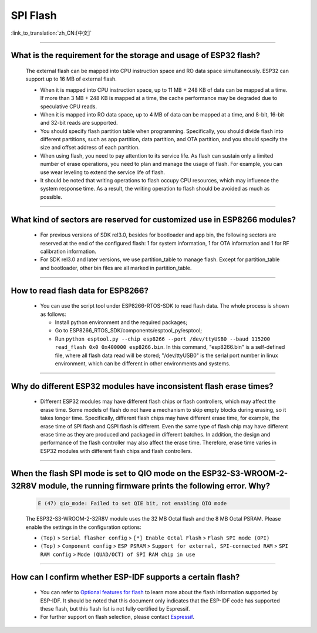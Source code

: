 SPI Flash
=========

:link_to_translation:`zh_CN:[中文]`

.. raw:: html

   <style>
   body {counter-reset: h2}
     h2 {counter-reset: h3}
     h2:before {counter-increment: h2; content: counter(h2) ". "}
     h3:before {counter-increment: h3; content: counter(h2) "." counter(h3) ". "}
     h2.nocount:before, h3.nocount:before, { content: ""; counter-increment: none }
   </style>

--------------

What is the requirement for the storage and usage of ESP32 flash?
-------------------------------------------------------------------------------------------

  The external flash can be mapped into CPU instruction space and RO data space simultaneously. ESP32 can support up to 16 MB of external flash.

  - When it is mapped into CPU instruction space, up to 11 MB + 248 KB of data can be mapped at a time. If more than 3 MB + 248 KB is mapped at a time, the cache performance may be degraded due to speculative CPU reads.
  - When it is mapped into RO data space, up to 4 MB of data can be mapped at a time, and 8-bit, 16-bit and 32-bit reads are supported.
  - You should specify flash partition table when programming. Specifically, you should divide flash into different partitions, such as app partition, data partition, and OTA partition, and you should specify the size and offset address of each partition.
  - When using flash, you need to pay attention to its service life. As flash can sustain only a limited number of erase operations, you need to plan and manage the usage of flash. For example, you can use wear leveling to extend the service life of flash.
  - It should be noted that writing operations to flash occupy CPU resources, which may influence the system response time. As a result, the writing operation to flash should be avoided as much as possible.

--------------

What kind of sectors are reserved for customized use in ESP8266 modules?
---------------------------------------------------------------------------------------

  - For previous versions of SDK rel3.0, besides for bootloader and app bin, the following sectors are reserved at the end of the configured flash: 1 for system information, 1 for OTA information and 1 for RF calibration information.
  - For SDK rel3.0 and later versions, we use partition_table to manage flash. Except for partition_table and bootloader, other bin files are all marked in partition_table.

--------------

How to read flash data for ESP8266?
-------------------------------------------------------------------------

  - You can use the script tool under ESP8266-RTOS-SDK to read flash data. The whole process is shown as follows:

    - Install python environment and the required packages;
    - Go to ESP8266_RTOS_SDK/components/esptool_py/esptool;
    - Run ``python esptool.py --chip esp8266 --port /dev/ttyUSB0 --baud 115200 read_flash 0x0 0x400000 esp8266.bin``. In this command, "esp8266.bin" is a self-defined file, where all flash data read will be stored; "/dev/ttyUSB0" is the serial port number in linux environment, which can be different in other environments and systems.

----------------

Why do different ESP32 modules have inconsistent flash erase times?
--------------------------------------------------------------------------------------------------------

  - Different ESP32 modules may have different flash chips or flash controllers, which may affect the erase time. Some models of flash do not have a mechanism to skip empty blocks during erasing, so it takes longer time. Specifically, different flash chips may have different erase time, for example, the erase time of SPI flash and QSPI flash is different. Even the same type of flash chip may have different erase time as they are produced and packaged in different batches. In addition, the design and performance of the flash controller may also affect the erase time. Therefore, erase time varies in ESP32 modules with different flash chips and flash controllers.

------------

When the flash SPI mode is set to QIO mode on the ESP32-S3-WROOM-2-32R8V module, the running firmware prints the following error. Why?
---------------------------------------------------------------------------------------------------------------------------------------------------------------------------------------------------------------------------------------------------------------------------------------------------------------------------------------

  .. code-block:: text

    E (47) qio_mode: Failed to set QIE bit, not enabling QIO mode

  The ESP32-S3-WROOM-2-32R8V module uses the 32 MB Octal flash and the 8 MB Octal PSRAM. Please enable the settings in the configuration options: 

  - ``(Top)`` > ``Serial flasher config`` > ``[*] Enable Octal Flash`` > ``Flash SPI mode (OPI)``
  - ``(Top)`` > ``Component config`` > ``ESP PSRAM`` > ``Support for external, SPI-connected RAM`` > ``SPI RAM config`` > ``Mode (QUAD/OCT) of SPI RAM chip in use``
  
----------------

How can I confirm whether ESP-IDF supports a certain flash?
---------------------------------------------------------------------------------------------------------------------------------------------

   - You can refer to `Optional features for flash <https://docs.espressif.com/projects/esp-idf/en/latest/esp32/api-reference/storage/spi_flash_optional_feature.html#bit-address-flash-chips>`_ to learn more about the flash information supported by ESP-IDF. It should be noted that this document only indicates that the ESP-IDF code has supported these flash, but this flash list is not fully certified by Espressif.
   - For further support on flash selection, please contact `Espressif <https://www.espressif.com/en/contact-us/sales-questions>`_.
   
